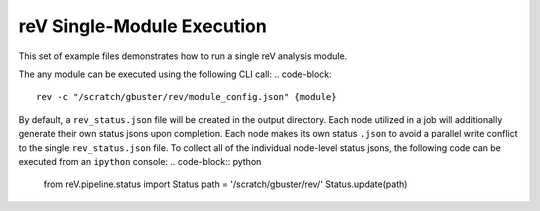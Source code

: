 reV Single-Module Execution
###########################

This set of example files demonstrates how to run a single reV analysis module.

The any module can be executed using the following CLI call:
.. code-block::

    rev -c "/scratch/gbuster/rev/module_config.json" {module}

By default, a ``rev_status.json`` file will be created in the output directory.
Each node utilized in a job will additionally generate their own status jsons upon completion.
Each node makes its own status ``.json`` to avoid a parallel write conflict to the single ``rev_status.json`` file.
To collect all of the individual node-level status jsons, the following code can be executed from an ``ipython`` console:
.. code-block:: python

    from reV.pipeline.status import Status
    path = '/scratch/gbuster/rev/'
    Status.update(path)
